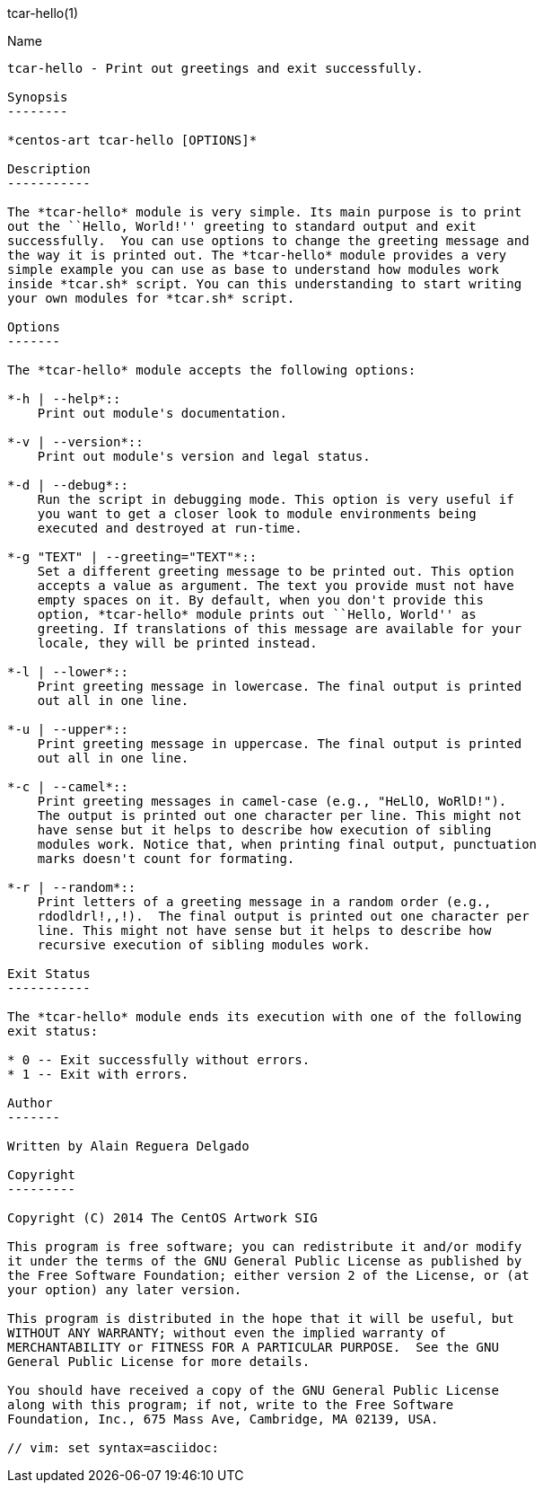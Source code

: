 tcar-hello(1)
========

Name
----

tcar-hello - Print out greetings and exit successfully.

Synopsis
--------

*centos-art tcar-hello [OPTIONS]*

Description
-----------

The *tcar-hello* module is very simple. Its main purpose is to print
out the ``Hello, World!'' greeting to standard output and exit
successfully.  You can use options to change the greeting message and
the way it is printed out. The *tcar-hello* module provides a very
simple example you can use as base to understand how modules work
inside *tcar.sh* script. You can this understanding to start writing
your own modules for *tcar.sh* script.

Options
-------

The *tcar-hello* module accepts the following options:

*-h | --help*::
    Print out module's documentation.

*-v | --version*::
    Print out module's version and legal status.

*-d | --debug*::
    Run the script in debugging mode. This option is very useful if
    you want to get a closer look to module environments being
    executed and destroyed at run-time.

*-g "TEXT" | --greeting="TEXT"*::
    Set a different greeting message to be printed out. This option
    accepts a value as argument. The text you provide must not have
    empty spaces on it. By default, when you don't provide this
    option, *tcar-hello* module prints out ``Hello, World'' as
    greeting. If translations of this message are available for your
    locale, they will be printed instead.

*-l | --lower*::
    Print greeting message in lowercase. The final output is printed
    out all in one line.

*-u | --upper*::
    Print greeting message in uppercase. The final output is printed
    out all in one line.

*-c | --camel*::
    Print greeting messages in camel-case (e.g., "HeLlO, WoRlD!").
    The output is printed out one character per line. This might not
    have sense but it helps to describe how execution of sibling
    modules work. Notice that, when printing final output, punctuation
    marks doesn't count for formating.

*-r | --random*::
    Print letters of a greeting message in a random order (e.g.,
    rdodldrl!,,!).  The final output is printed out one character per
    line. This might not have sense but it helps to describe how
    recursive execution of sibling modules work.

Exit Status
-----------

The *tcar-hello* module ends its execution with one of the following
exit status:

* 0 -- Exit successfully without errors.
* 1 -- Exit with errors.

Author
-------

Written by Alain Reguera Delgado

Copyright
---------

Copyright (C) 2014 The CentOS Artwork SIG

This program is free software; you can redistribute it and/or modify
it under the terms of the GNU General Public License as published by
the Free Software Foundation; either version 2 of the License, or (at
your option) any later version.

This program is distributed in the hope that it will be useful, but
WITHOUT ANY WARRANTY; without even the implied warranty of
MERCHANTABILITY or FITNESS FOR A PARTICULAR PURPOSE.  See the GNU
General Public License for more details.

You should have received a copy of the GNU General Public License
along with this program; if not, write to the Free Software
Foundation, Inc., 675 Mass Ave, Cambridge, MA 02139, USA.

// vim: set syntax=asciidoc:
